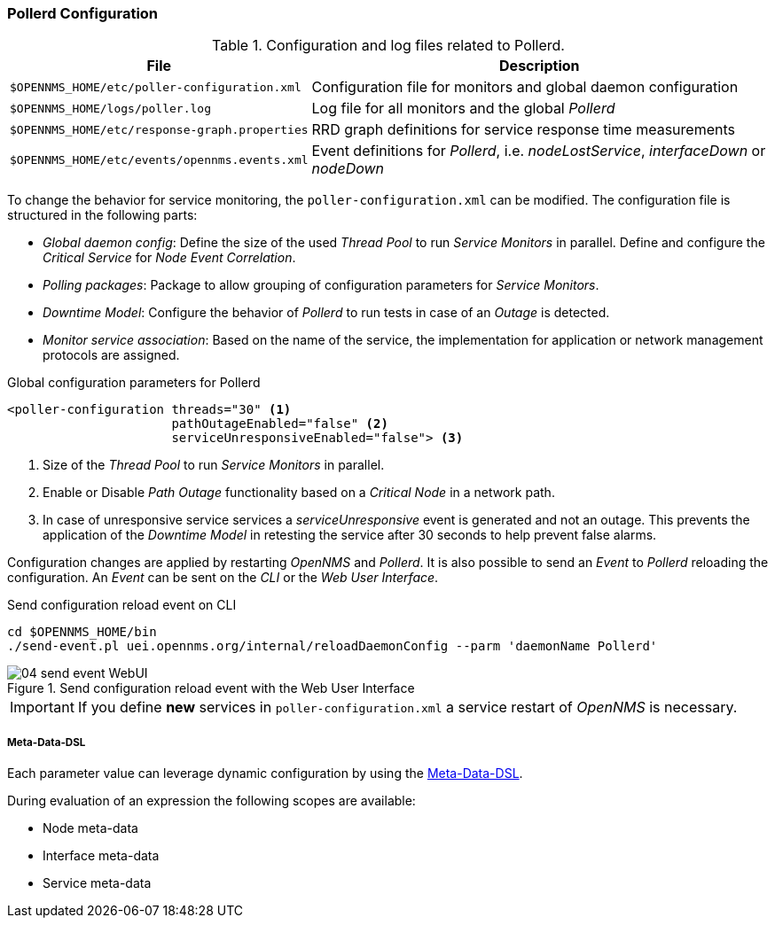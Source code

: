 
// Allow GitHub image rendering
:imagesdir: ../../images

[[ga-pollerd-configuration]]
=== Pollerd Configuration

.Configuration and log files related to Pollerd.
[options="header, autowidth"]
|===
| File                                          | Description
| `$OPENNMS_HOME/etc/poller-configuration.xml`  | Configuration file for monitors and global daemon configuration
| `$OPENNMS_HOME/logs/poller.log`               | Log file for all monitors and the global _Pollerd_
| `$OPENNMS_HOME/etc/response-graph.properties` | RRD graph definitions for service response time measurements
| `$OPENNMS_HOME/etc/events/opennms.events.xml` | Event definitions for _Pollerd_, i.e. _nodeLostService_, _interfaceDown_ or _nodeDown_
|===

To change the behavior for service monitoring, the `poller-configuration.xml` can be modified.
The configuration file is structured in the following parts:

* _Global daemon config_: Define the size of the used _Thread Pool_ to run _Service Monitors_ in parallel.
  Define and configure the _Critical Service_ for _Node Event Correlation_.
* _Polling packages_: Package to allow grouping of configuration parameters for _Service Monitors_.
* _Downtime Model_: Configure the behavior of _Pollerd_ to run tests in case of an _Outage_ is detected.
* _Monitor service association_: Based on the name of the service, the implementation for application or network management protocols are assigned.

.Global configuration parameters for Pollerd
[source, xml]
----
<poller-configuration threads="30" <1>
                      pathOutageEnabled="false" <2>
                      serviceUnresponsiveEnabled="false"> <3>
----

<1> Size of the _Thread Pool_ to run _Service Monitors_ in parallel.
<2> Enable or Disable _Path Outage_ functionality based on a _Critical Node_ in a network path.
<3> In case of unresponsive service services a _serviceUnresponsive_ event is generated and not an outage.
    This prevents the application of the _Downtime Model_ in retesting the service after 30 seconds to help prevent false alarms.

Configuration changes are applied by restarting _OpenNMS_ and _Pollerd_.
It is also possible to send an _Event_ to _Pollerd_ reloading the configuration.
An _Event_ can be sent on the _CLI_ or the _Web User Interface_.

.Send configuration reload event on CLI
[source, shell]
----
cd $OPENNMS_HOME/bin
./send-event.pl uei.opennms.org/internal/reloadDaemonConfig --parm 'daemonName Pollerd'
----

.Send configuration reload event with the Web User Interface
image::service-assurance/04_send-event-WebUI.png[]

IMPORTANT: If you define *new* services in `poller-configuration.xml` a service restart of _OpenNMS_ is necessary.

[[ga-pollerd-configuration-meta-data]]
===== Meta-Data-DSL
Each parameter value can leverage dynamic configuration by using the link:#ga-meta-data-dsl[Meta-Data-DSL].

During evaluation of an expression the following scopes are available:

* Node meta-data
* Interface meta-data
* Service meta-data
